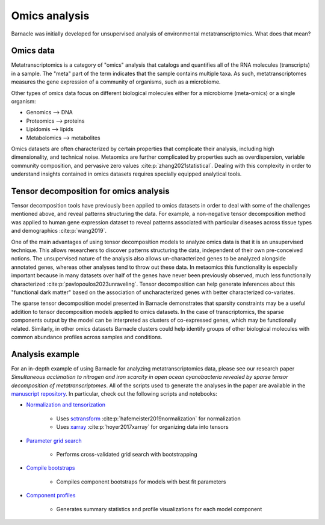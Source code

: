 Omics analysis
==============

Barnacle was initially developed for unsupervised analysis of 
environmental metatranscriptomics. What does that mean?

Omics data
----------

Metatranscriptomics is a category of "omics" analysis
that catalogs and quantifies all of the RNA molecules (transcripts) 
in a sample. The "meta" part of the term indicates that the sample contains 
multiple taxa. As such, metatranscriptomes measures the gene expression of a 
community of organisms, such as a microbiome. 

Other types of omics data focus on different biological molecules either for 
a microbiome (meta-omics) or a single organism:

- Genomics --> DNA
- Proteomics --> proteins
- Lipidomis --> lipids 
- Metabolomics --> metabolites

Omics datasets are often characterized by certain properties that complicate 
their analysis, including high dimensionality, and technical noise. Metaomics 
are further complicated by properties such as overdispersion, variable 
community composition, and pervasive zero values :cite:p:`zhang2021statistical`. 
Dealing with this complexity in order to understand insights contained in 
omics datasets requires specially equipped analytical tools.

Tensor decomposition for omics analysis
---------------------------------------

Tensor decomposition tools have previously been applied to omics datasets in 
order to deal with some of the challenges mentioned above, and reveal patterns 
structuring the data. For example, a non-negative tensor decomposition method 
was applied to human gene expression dataset to reveal patterns associated 
with particular diseases across tissue types and demographics :cite:p:`wang2019`. 

One of the main advantages of using tensor decomposition models to analyze omics 
data is that it is an unsupervised technique. This allows researchers to 
discover patterns structuring the data, independent of their own pre-conceived 
notions. The unsupervised nature of the analysis also allows un-characterized 
genes to be analyzed alongside annotated genes, whereas other analyses tend to 
throw out these data. In metaomics this functionality is especially important 
because in many datasets over half of the genes have never been previously 
observed, much less functionally characterized 
:cite:p:`pavlopoulos2023unraveling`. Tensor decomposition can help generate 
inferences about this "functional dark matter" based on the association of 
uncharacterized genes with better characterized co-variates. 

The sparse tensor decomposition model presented in Barnacle demonstrates that 
sparsity constraints may be a useful addition to tensor decomposition models 
applied to omics datasets. In the case of transcriptomics, the sparse 
components output by the model can be interpreted as clusters of co-expressed 
genes, which may be functionally related. Similarly, in other omics datasets 
Barnacle clusters could help identify groups of other biological molecules with 
common abundance profiles across samples and conditions. 

Analysis example
----------------

For an in-depth example of using Barnacle for analyzing metatranscriptomics 
data, please see our research paper *Simultaneous acclimation to nitrogen 
and iron scarcity in open ocean cyanobacteria revealed by sparse tensor 
decomposition of metatranscriptomes*. All of the scripts used to generate the 
analyses in the paper are available in the 
`manuscript repository <https://github.com/blasks/barnacle-manuscript>`_. In 
particular, check out the following scripts and notebooks:

- `Normalization and tensorization <https://github.com/blasks/barnacle-manuscript/blob/main/analyses/3-normalization/0-normalization-sctransform.ipynb>`_
    
    - Uses `sctransform <https://satijalab.org/seurat/articles/sctransform_vignette>`_ :cite:p:`hafemeister2019normalization` for normalization
    - Uses `xarray <https://docs.xarray.dev/en/stable/index.html>`_ :cite:p:`hoyer2017xarray` for organizing data into tensors

- `Parameter grid search <https://github.com/blasks/barnacle-manuscript/blob/main/analyses/4-fitting/grid-search.py>`_
    
    - Performs cross-validated grid search with bootstrapping

- `Compile bootstraps <https://github.com/blasks/barnacle-manuscript/blob/main/analyses/5-models/0-compile-bootstraps.ipynb>`_

    - Compiles component bootstraps for models with best fit parameters

- `Component profiles <https://github.com/blasks/barnacle-manuscript/blob/main/analyses/6-clusters/0-component-profiles.ipynb>`_
    
    - Generates summary statistics and profile visualizations for each model component
